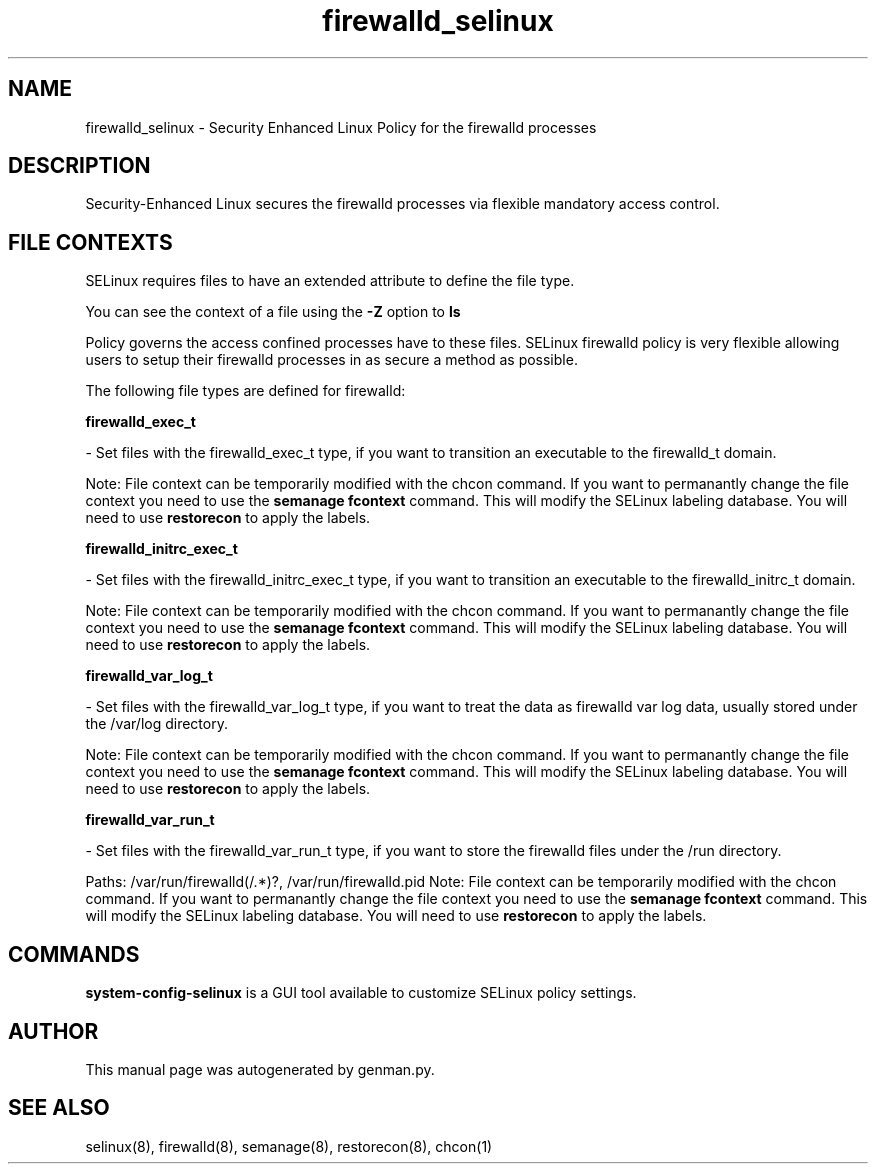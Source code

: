.TH  "firewalld_selinux"  "8"  "firewalld" "dwalsh@redhat.com" "firewalld SELinux Policy documentation"
.SH "NAME"
firewalld_selinux \- Security Enhanced Linux Policy for the firewalld processes
.SH "DESCRIPTION"

Security-Enhanced Linux secures the firewalld processes via flexible mandatory access
control.  

.SH FILE CONTEXTS
SELinux requires files to have an extended attribute to define the file type. 
.PP
You can see the context of a file using the \fB\-Z\fP option to \fBls\bP
.PP
Policy governs the access confined processes have to these files. 
SELinux firewalld policy is very flexible allowing users to setup their firewalld processes in as secure a method as possible.
.PP 
The following file types are defined for firewalld:


.EX
.B firewalld_exec_t 
.EE

- Set files with the firewalld_exec_t type, if you want to transition an executable to the firewalld_t domain.

Note: File context can be temporarily modified with the chcon command.  If you want to permanantly change the file context you need to use the 
.B semanage fcontext 
command.  This will modify the SELinux labeling database.  You will need to use
.B restorecon
to apply the labels.


.EX
.B firewalld_initrc_exec_t 
.EE

- Set files with the firewalld_initrc_exec_t type, if you want to transition an executable to the firewalld_initrc_t domain.

Note: File context can be temporarily modified with the chcon command.  If you want to permanantly change the file context you need to use the 
.B semanage fcontext 
command.  This will modify the SELinux labeling database.  You will need to use
.B restorecon
to apply the labels.


.EX
.B firewalld_var_log_t 
.EE

- Set files with the firewalld_var_log_t type, if you want to treat the data as firewalld var log data, usually stored under the /var/log directory.

Note: File context can be temporarily modified with the chcon command.  If you want to permanantly change the file context you need to use the 
.B semanage fcontext 
command.  This will modify the SELinux labeling database.  You will need to use
.B restorecon
to apply the labels.


.EX
.B firewalld_var_run_t 
.EE

- Set files with the firewalld_var_run_t type, if you want to store the firewalld files under the /run directory.

.br
Paths: 
/var/run/firewalld(/.*)?, /var/run/firewalld\.pid
Note: File context can be temporarily modified with the chcon command.  If you want to permanantly change the file context you need to use the 
.B semanage fcontext 
command.  This will modify the SELinux labeling database.  You will need to use
.B restorecon
to apply the labels.

.SH "COMMANDS"

.PP
.B system-config-selinux 
is a GUI tool available to customize SELinux policy settings.

.SH AUTHOR	
This manual page was autogenerated by genman.py.

.SH "SEE ALSO"
selinux(8), firewalld(8), semanage(8), restorecon(8), chcon(1)
